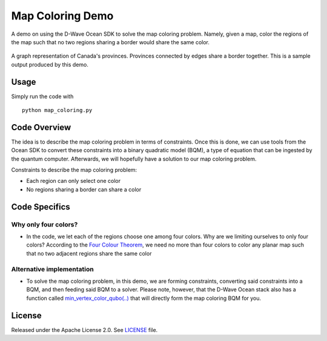 Map Coloring Demo
===================
A demo on using the D-Wave Ocean SDK to solve the map coloring problem. Namely,
given a map, color the regions of the map such that no two regions sharing a
border would share the same color.

.. figure:: graph.png
  :align: center
  :figclass: align-center
  
  A graph representation of Canada's provinces. Provinces connected by edges
  share a border together. This is a sample output produced by this demo.

Usage
-----
Simply run the code with
::

  python map_coloring.py

Code Overview
-------------
The idea is to describe the map coloring problem in terms of constraints.
Once this is done, we can use tools from the Ocean SDK to convert these
constraints into a binary quadratic model (BQM), a type of equation that can be
ingested by the quantum computer. Afterwards, we will hopefully have a solution
to our map coloring problem.

Constraints to describe the map coloring problem:

* Each region can only select one color
* No regions sharing a border can share a color

Code Specifics
--------------
Why only four colors?
~~~~~~~~~~~~~~~~~~~~~
* In the code, we let each of the regions choose one among four colors. Why
  are we limiting ourselves to only four colors? According to the `Four Colour
  Theorem <https://en.wikipedia.org/wiki/Four_color_theorem>`_, we need no more
  than four colors to color any planar map such that no two adjacent regions
  share the same color

Alternative implementation
~~~~~~~~~~~~~~~~~~~~~~~~~~
* To solve the map coloring problem, in this demo, we are forming constraints,
  converting said constraints into a BQM, and then feeding said BQM to a solver.
  Please note, however, that the D-Wave Ocean stack also has a function called
  `min_vertex_color_qubo(..) <https://docs.ocean.dwavesys.com/projects/
  dwave-networkx/en/latest/reference/algorithms/generated/dwave_networkx
  .algorithms.coloring.min_vertex_color_qubo.html#dwave_networkx.algorithms
  .coloring.min_vertex_color_qubo>`_ that will directly form the map coloring
  BQM for you.

License
-------
Released under the Apache License 2.0. See `LICENSE <./LICENSE>`_ file.
